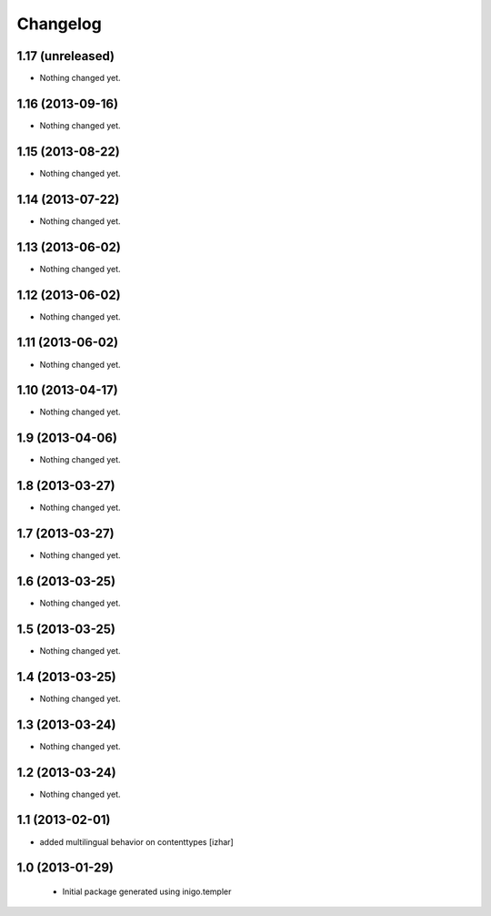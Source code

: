 Changelog
=========

1.17 (unreleased)
-----------------

- Nothing changed yet.


1.16 (2013-09-16)
-----------------

- Nothing changed yet.


1.15 (2013-08-22)
-----------------

- Nothing changed yet.


1.14 (2013-07-22)
-----------------

- Nothing changed yet.


1.13 (2013-06-02)
-----------------

- Nothing changed yet.


1.12 (2013-06-02)
-----------------

- Nothing changed yet.


1.11 (2013-06-02)
-----------------

- Nothing changed yet.


1.10 (2013-04-17)
-----------------

- Nothing changed yet.


1.9 (2013-04-06)
----------------

- Nothing changed yet.


1.8 (2013-03-27)
----------------

- Nothing changed yet.


1.7 (2013-03-27)
----------------

- Nothing changed yet.


1.6 (2013-03-25)
----------------

- Nothing changed yet.


1.5 (2013-03-25)
----------------

- Nothing changed yet.


1.4 (2013-03-25)
----------------

- Nothing changed yet.


1.3 (2013-03-24)
----------------

- Nothing changed yet.


1.2 (2013-03-24)
----------------

- Nothing changed yet.


1.1 (2013-02-01)
----------------

- added multilingual behavior on contenttypes [izhar]


1.0 (2013-01-29)
----------------

 - Initial package generated using inigo.templer
